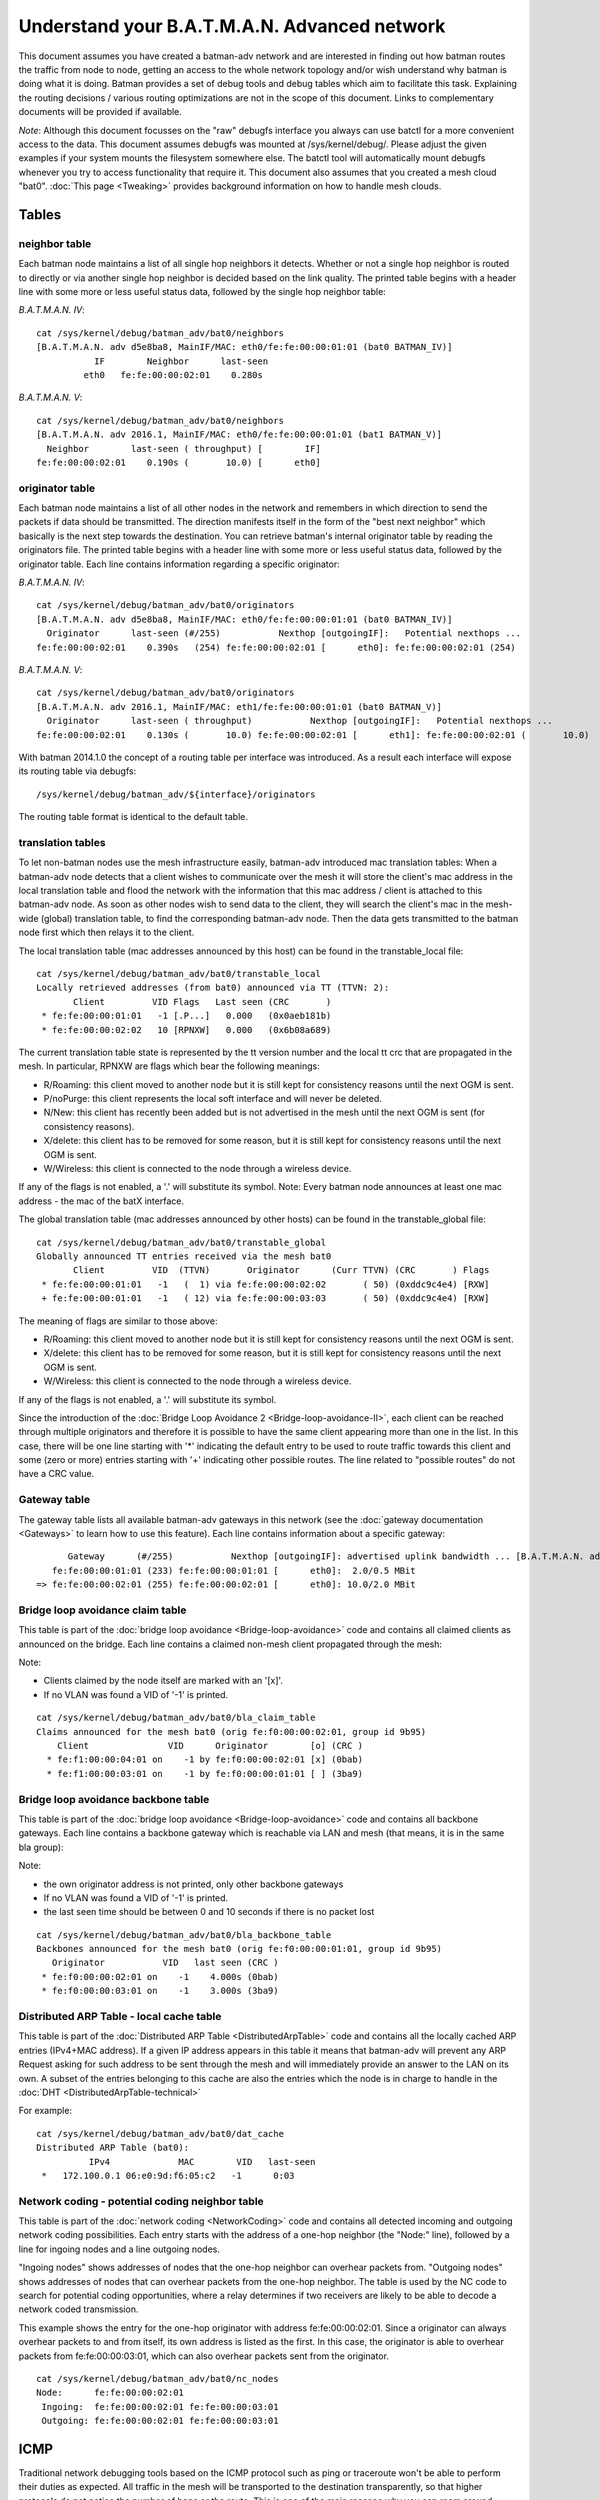 .. SPDX-License-Identifier: GPL-2.0

Understand your B.A.T.M.A.N. Advanced network
=============================================

This document assumes you have created a batman-adv network and are
interested in finding out how batman routes the traffic from node to
node, getting an access to the whole network topology and/or wish
understand why batman is doing what it is doing. Batman provides a set
of debug tools and debug tables which aim to facilitate this task.
Explaining the routing decisions / various routing optimizations are not
in the scope of this document. Links to complementary documents will be
provided if available.

*Note*: Although this document focusses on the "raw" debugfs interface
you always can use batctl for a more convenient access to the data. This
document assumes debugfs was mounted at /sys/kernel/debug/. Please
adjust the given examples if your system mounts the filesystem somewhere
else. The batctl tool will automatically mount debugfs whenever you try
to access functionality that require it. This document also assumes that
you created a mesh cloud "bat0". :doc:`This page <Tweaking>` provides
background information on how to handle mesh clouds.

Tables
------

neighbor table
~~~~~~~~~~~~~~

Each batman node maintains a list of all single hop neighbors it
detects. Whether or not a single hop neighbor is routed to directly or
via another single hop neighbor is decided based on the link quality.
The printed table begins with a header line with some more or less
useful status data, followed by the single hop neighbor table:

*B.A.T.M.A.N. IV*:

::

    cat /sys/kernel/debug/batman_adv/bat0/neighbors
    [B.A.T.M.A.N. adv d5e8ba8, MainIF/MAC: eth0/fe:fe:00:00:01:01 (bat0 BATMAN_IV)]
               IF        Neighbor      last-seen
             eth0   fe:fe:00:00:02:01    0.280s

*B.A.T.M.A.N. V*:

::

    cat /sys/kernel/debug/batman_adv/bat0/neighbors
    [B.A.T.M.A.N. adv 2016.1, MainIF/MAC: eth0/fe:fe:00:00:01:01 (bat1 BATMAN_V)]
      Neighbor        last-seen ( throughput) [        IF]
    fe:fe:00:00:02:01    0.190s (       10.0) [      eth0]

originator table
~~~~~~~~~~~~~~~~

Each batman node maintains a list of all other nodes in the network and
remembers in which direction to send the packets if data should be
transmitted. The direction manifests itself in the form of the "best
next neighbor" which basically is the next step towards the destination.
You can retrieve batman's internal originator table by reading the
originators file. The printed table begins with a header line with some
more or less useful status data, followed by the originator table. Each
line contains information regarding a specific originator:

*B.A.T.M.A.N. IV*:

::

    cat /sys/kernel/debug/batman_adv/bat0/originators
    [B.A.T.M.A.N. adv d5e8ba8, MainIF/MAC: eth0/fe:fe:00:00:01:01 (bat0 BATMAN_IV)]
      Originator      last-seen (#/255)           Nexthop [outgoingIF]:   Potential nexthops ...
    fe:fe:00:00:02:01    0.390s   (254) fe:fe:00:00:02:01 [      eth0]: fe:fe:00:00:02:01 (254)

*B.A.T.M.A.N. V*:

::

    cat /sys/kernel/debug/batman_adv/bat0/originators
    [B.A.T.M.A.N. adv 2016.1, MainIF/MAC: eth1/fe:fe:00:00:01:01 (bat0 BATMAN_V)]
      Originator      last-seen ( throughput)           Nexthop [outgoingIF]:   Potential nexthops ...
    fe:fe:00:00:02:01    0.130s (       10.0) fe:fe:00:00:02:01 [      eth1]: fe:fe:00:00:02:01 (       10.0)

With batman 2014.1.0 the concept of a routing table per interface was
introduced. As a result each interface will expose its routing table via
debugfs:

::

    /sys/kernel/debug/batman_adv/${interface}/originators

The routing table format is identical to the default table.

translation tables
~~~~~~~~~~~~~~~~~~

To let non-batman nodes use the mesh infrastructure easily, batman-adv
introduced mac translation tables: When a batman-adv node detects that a
client wishes to communicate over the mesh it will store the client's
mac address in the local translation table and flood the network with
the information that this mac address / client is attached to this
batman-adv node. As soon as other nodes wish to send data to the client,
they will search the client's mac in the mesh-wide (global) translation
table, to find the corresponding batman-adv node. Then the data gets
transmitted to the batman node first which then relays it to the client.

The local translation table (mac addresses announced by this host) can
be found in the transtable\_local file:

::

    cat /sys/kernel/debug/batman_adv/bat0/transtable_local
    Locally retrieved addresses (from bat0) announced via TT (TTVN: 2):
           Client         VID Flags   Last seen (CRC       )
     * fe:fe:00:00:01:01   -1 [.P...]   0.000   (0x0aeb181b)
     * fe:fe:00:00:02:02   10 [RPNXW]   0.000   (0x6b08a689)

The current translation table state is represented by the tt version
number and the local tt crc that are propagated in the mesh.
In particular, RPNXW are flags which bear the following meanings:

-  R/Roaming: this client moved to another node but it is still kept for
   consistency reasons until the next OGM is sent.
-  P/noPurge: this client represents the local soft interface and will
   never be deleted.
-  N/New: this client has recently been added but is not advertised in
   the mesh until the next OGM is sent (for consistency reasons).
-  X/delete: this client has to be removed for some reason, but it is
   still kept for consistency reasons until the next OGM is sent.
-  W/Wireless: this client is connected to the node through a wireless
   device.

If any of the flags is not enabled, a '.' will substitute its symbol.
Note: Every batman node announces at least one mac address - the mac
of the batX interface.

The global translation table (mac addresses announced by other hosts)
can be found in the transtable\_global file:

::

    cat /sys/kernel/debug/batman_adv/bat0/transtable_global
    Globally announced TT entries received via the mesh bat0
           Client         VID  (TTVN)       Originator      (Curr TTVN) (CRC       ) Flags
     * fe:fe:00:00:01:01   -1   (  1) via fe:fe:00:00:02:02       ( 50) (0xddc9c4e4) [RXW]
     + fe:fe:00:00:01:01   -1   ( 12) via fe:fe:00:00:03:03       ( 50) (0xddc9c4e4) [RXW]

The meaning of flags are similar to those above:

-  R/Roaming: this client moved to another node but it is still kept for
   consistency reasons until the next OGM is sent.
-  X/delete: this client has to be removed for some reason, but it is
   still kept for consistency reasons until the next OGM is sent.
-  W/Wireless: this client is connected to the node through a wireless
   device.

If any of the flags is not enabled, a '.' will substitute its symbol.

Since the introduction of the :doc:`Bridge Loop Avoidance 2 <Bridge-loop-avoidance-II>`, each client can be reached through multiple originators
and therefore it is possible to have the same client appearing more than
one in the list. In this case, there will be one line starting with '\*'
indicating the default entry to be used to route traffic towards this
client and some (zero or more) entries starting with '+' indicating
other possible routes. The line related to "possible routes" do not have
a CRC value.

.. _batman-adv-understand-your-batman-adv-network-gateway-table:

Gateway table
~~~~~~~~~~~~~

The gateway table lists all available batman-adv gateways in this
network (see the :doc:`gateway documentation <Gateways>` to learn how to use
this feature). Each line contains information about a specific gateway:

::

          Gateway      (#/255)           Nexthop [outgoingIF]: advertised uplink bandwidth ... [B.A.T.M.A.N. adv 2014.0.0, MainIF/MAC: eth0/fe:fe:00:00:01:01 (bat0)]
       fe:fe:00:00:01:01 (233) fe:fe:00:00:01:01 [      eth0]:  2.0/0.5 MBit
    => fe:fe:00:00:02:01 (255) fe:fe:00:00:02:01 [      eth0]: 10.0/2.0 MBit

Bridge loop avoidance claim table
~~~~~~~~~~~~~~~~~~~~~~~~~~~~~~~~~

This table is part of the :doc:`bridge loop avoidance <Bridge-loop-avoidance>` code and contains all claimed clients as announced on the
bridge. Each line contains a claimed non-mesh client propagated through
the mesh:

Note:

* Clients claimed by the node itself are marked with an '[x]'.
* If no VLAN was found a VID of '-1' is printed.

::

    cat /sys/kernel/debug/batman_adv/bat0/bla_claim_table
    Claims announced for the mesh bat0 (orig fe:f0:00:00:02:01, group id 9b95)
        Client               VID      Originator        [o] (CRC )
      * fe:f1:00:00:04:01 on    -1 by fe:f0:00:00:02:01 [x] (0bab)
      * fe:f1:00:00:03:01 on    -1 by fe:f0:00:00:01:01 [ ] (3ba9)

Bridge loop avoidance backbone table
~~~~~~~~~~~~~~~~~~~~~~~~~~~~~~~~~~~~

This table is part of the :doc:`bridge loop avoidance <Bridge-loop-avoidance>` code and contains all backbone gateways. Each line contains
a backbone gateway which is reachable via LAN and mesh (that means, it
is in the same bla group):

Note:

* the own originator address is not printed, only other backbone
  gateways
* If no VLAN was found a VID of '-1' is printed.
* the last seen time should be between 0 and 10 seconds if there is
  no packet lost

::

    cat /sys/kernel/debug/batman_adv/bat0/bla_backbone_table 
    Backbones announced for the mesh bat0 (orig fe:f0:00:00:01:01, group id 9b95)
       Originator           VID   last seen (CRC )
     * fe:f0:00:00:02:01 on    -1    4.000s (0bab)
     * fe:f0:00:00:03:01 on    -1    3.000s (3ba9)

Distributed ARP Table - local cache table
~~~~~~~~~~~~~~~~~~~~~~~~~~~~~~~~~~~~~~~~~

This table is part of the :doc:`Distributed ARP Table <DistributedArpTable>` code and contains all the locally cached ARP entries (IPv4+MAC
address).
If a given IP address appears in this table it means that batman-adv
will prevent any ARP Request asking for such address to be sent
through the mesh and will immediately provide an answer to the LAN on
its own.
A subset of the entries belonging to this cache are also the entries
which the node is in charge to handle in the
:doc:`DHT <DistributedArpTable-technical>`

For example:

::

    cat /sys/kernel/debug/batman_adv/bat0/dat_cache 
    Distributed ARP Table (bat0):
              IPv4             MAC        VID   last-seen
     *   172.100.0.1 06:e0:9d:f6:05:c2   -1      0:03

Network coding - potential coding neighbor table
~~~~~~~~~~~~~~~~~~~~~~~~~~~~~~~~~~~~~~~~~~~~~~~~

This table is part of the :doc:`network coding <NetworkCoding>` code and
contains all detected incoming and outgoing network coding
possibilities. Each entry starts with the address of a one-hop neighbor
(the "Node:" line), followed by a line for ingoing nodes and a line
outgoing nodes.

"Ingoing nodes" shows addresses of nodes that the one-hop neighbor can
overhear packets from. "Outgoing nodes" shows addresses of nodes that
can overhear packets from the one-hop neighbor. The table is used by the
NC code to search for potential coding opportunities, where a relay
determines if two receivers are likely to be able to decode a network
coded transmission.

This example shows the entry for the one-hop originator with address
fe:fe:00:00:02:01. Since a originator can always overhear packets to and
from itself, its own address is listed as the first. In this case, the
originator is able to overhear packets from fe:fe:00:00:03:01, which can
also overhear packets sent from the originator.

::

    cat /sys/kernel/debug/batman_adv/bat0/nc_nodes 
    Node:      fe:fe:00:00:02:01
     Ingoing:  fe:fe:00:00:02:01 fe:fe:00:00:03:01 
     Outgoing: fe:fe:00:00:02:01 fe:fe:00:00:03:01 

ICMP
----

Traditional network debugging tools based on the ICMP protocol such as
ping or traceroute won't be able to perform their duties as expected.
All traffic in the mesh will be transported to the destination
transparently, so that higher protocols do not notice the number of hops
or the route. This is one of the main reasons why you can roam around
without breaking your connection. To provide the same type of diagnosis
tools, batman-adv has an own simplified version of ICMP integrated in
the protocol. Via debugfs it is possible to inject IMCP packets which
behave very similar to their layer3 counterpart. The icmp socket file
/sys/kernel/debug/batman\_adv/bat0/icmp\_socket can't be used with
cat/echo directly, since it expects binary data. The batctl tool offers
a ping / traceroute like interface that make use of this icmp socket
interface. Please read the batctl manpage or the README file to learn
how to use it or to see examples.

Logging
-------

Batman-adv offers extended logging to understand & debug the routing
protocol internals. After you activated debugging at compile time
(instructions can be found in `the README
file <https://git.open-mesh.org/batman-adv.git/blob/refs/heads/master:/README.external>`__
) and the appropriate log level has been set (read about the log levels
:doc:`here <Tweaking>`) you can retrieve the logs by simply reading the
'log' file:

::

    cat /sys/kernel/debug/batman_adv/bat0/log
    [       418] Sending own packet (originator fe:fe:00:00:02:01, seqno 643, TQ 255, TTL 50, IDF off) on interface eth0 [fe:fe:00:00:02:01]
    [       418] Received BATMAN packet via NB: fe:fe:00:00:01:01, IF: eth0 [fe:fe:00:00:02:01] (from OG: fe:fe:00:00:02:01, via prev OG: fe:fe:00:00:02:01, seqno 643, tq 245, TTL 49, V 12, IDF 1)
    [       418] Drop packet: originator packet from myself (via neighbor)
    [..]

The log is a circular ring buffer and will continue writing messages as
soon as they become available.

Visualization
-------------

Despite its decentralized nature, userspace tools like
:doc:`alfred </alfred/index>` offer an easy way to access topology
information that can be visualized. The :doc:`alfred page </alfred/index>`
covers the necessary steps in detail.

Routing algorithm
-----------------

Batman-adv allows :doc:`changing the routing algorithm <Tweaking>` at
runtime. It also exports the list of available routing protocols:

::

    cat /sys/kernel/debug/batman_adv/routing_algos
    Available routing algorithms:
    BATMAN_IV

B.A.T.M.A.N. IV is the default routing algorithm and a safe choice
unless you wish to experiment with routing algorithms.

